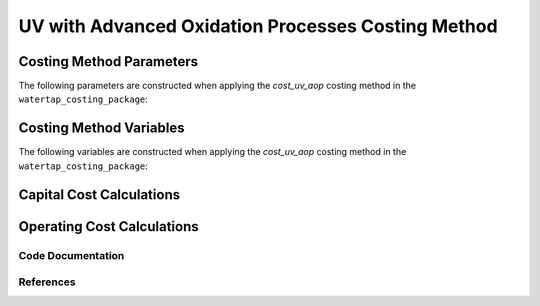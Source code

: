 UV with Advanced Oxidation Processes Costing Method
===================================================

Costing Method Parameters
+++++++++++++++++++++++++

The following parameters are constructed when applying the `cost_uv_aop` costing method in the ``watertap_costing_package``:



Costing Method Variables
++++++++++++++++++++++++

The following variables are constructed when applying the `cost_uv_aop` costing method in the ``watertap_costing_package``:



Capital Cost Calculations
+++++++++++++++++++++++++

Operating Cost Calculations
+++++++++++++++++++++++++++

Code Documentation
------------------

References
----------
